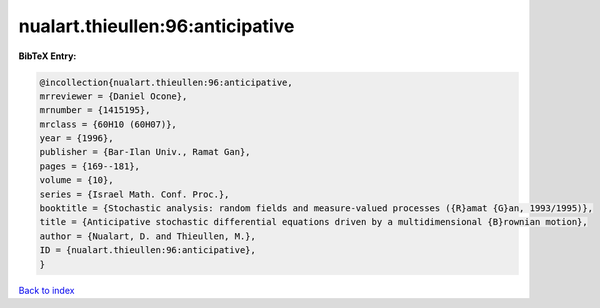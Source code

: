 nualart.thieullen:96:anticipative
=================================

.. :cite:t:`nualart.thieullen:96:anticipative`

.. bibliography:: ../../All.bib

**BibTeX Entry:**

.. code-block:: bibtex

   @incollection{nualart.thieullen:96:anticipative,
   mrreviewer = {Daniel Ocone},
   mrnumber = {1415195},
   mrclass = {60H10 (60H07)},
   year = {1996},
   publisher = {Bar-Ilan Univ., Ramat Gan},
   pages = {169--181},
   volume = {10},
   series = {Israel Math. Conf. Proc.},
   booktitle = {Stochastic analysis: random fields and measure-valued processes ({R}amat {G}an, 1993/1995)},
   title = {Anticipative stochastic differential equations driven by a multidimensional {B}rownian motion},
   author = {Nualart, D. and Thieullen, M.},
   ID = {nualart.thieullen:96:anticipative},
   }

`Back to index <../index>`_
